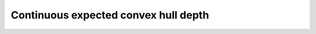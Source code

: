 .. _Cexpchull:

Continuous expected convex hull depth
=====================================

.. automethod:: depth.model.DepthEucl.DepthEucl.cexpchull
   :noindex:
